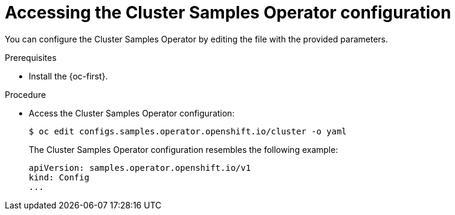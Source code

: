 // Module included in the following assemblies:
//
// * openshift_images/configuring_samples_operator.adoc


:_content-type: PROCEDURE
[id="samples-operator-crd_{context}"]
= Accessing the Cluster Samples Operator configuration

You can configure the Cluster Samples Operator by editing the file with the provided parameters.

.Prerequisites

* Install the {oc-first}.

.Procedure

*  Access the  Cluster Samples Operator configuration:
+
[source, terminal]
----
$ oc edit configs.samples.operator.openshift.io/cluster -o yaml
----
+
The Cluster Samples Operator configuration resembles the following example:
+
[source,yaml]
----
apiVersion: samples.operator.openshift.io/v1
kind: Config
...
----
